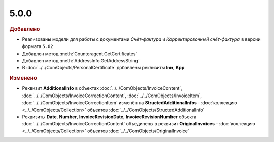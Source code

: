 5.0.0
-----

.. feed-entry::
  :date: 2015-07-03

.. rubric:: Добавлено

* Реализованы модели для работы с документами *Счёт-фактура* и *Корректировочный счёт-фактура* в версии формата ``5.02``
* Добавлен метод :meth:`Counteragent.GetCertificates`
* Добавлен метод :meth:`AddressInfo.GetAddressString`
* В :doc:`../../ComObjects/PersonalCertificate` добавлены реквизиты **Inn**, **Kpp**



.. rubric:: Изменено

* Реквизит **AdditionalInfo** в объектах :doc:`../../ComObjects/InvoiceContent`, :doc:`../../ComObjects/InvoiceCorrectionContent`, :doc:`../../ComObjects/InvoiceItem`, :doc:`../../ComObjects/InvoiceCorrectionItem` изменён на **StructedAdditionalInfos** - :doc:`коллекцию <../../ComObjects/Collection>` объектов :doc:`../../ComObjects/StructedAdditionalInfo`
* Реквизиты **Date**, **Number**, **InvoiceRevisionDate**, **InvoiceRevisionNumber** объекта :doc:`../../ComObjects/InvoiceCorrectionContent` объединены в реквизит **OriginalInvoices** - :doc:`коллекцию <../../ComObjects/Collection>` объектов :doc:`../../ComObjects/OriginalInvoice`
